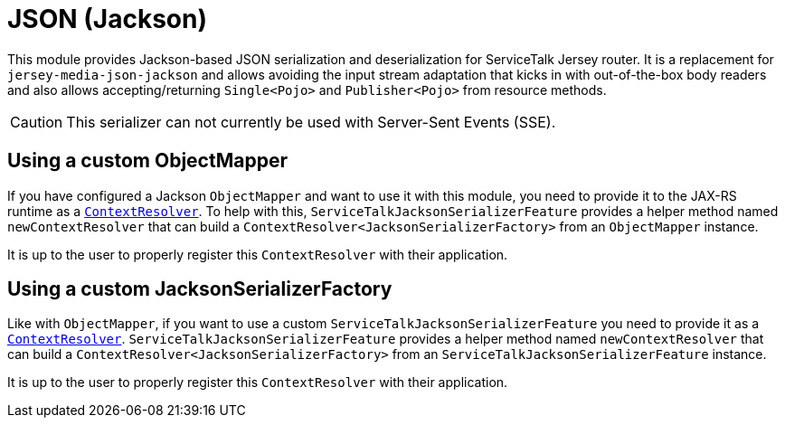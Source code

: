 = JSON (Jackson)

This module provides Jackson-based JSON serialization and deserialization for ServiceTalk Jersey router.
It is a replacement for `jersey-media-json-jackson` and allows avoiding the input stream adaptation that kicks in
with out-of-the-box body readers and also allows accepting/returning `Single<Pojo>` and `Publisher<Pojo>`
from resource methods.

CAUTION: This serializer can not currently be used with Server-Sent Events (SSE).

== Using a custom ObjectMapper

If you have configured a Jackson `ObjectMapper` and want to use it with this module, you need to provide it to the
JAX-RS runtime as
a https://jakartaee.github.io/rest/apidocs/2.1.6/javax/ws/rs/ext/ContextResolver.html[`ContextResolver`].
To help with this, `ServiceTalkJacksonSerializerFeature` provides a helper method named `newContextResolver` that
can build a `ContextResolver<JacksonSerializerFactory>` from an `ObjectMapper` instance.

It is up to the user to properly register this `ContextResolver` with their application.

== Using a custom JacksonSerializerFactory

Like with `ObjectMapper`, if you want to use a custom `ServiceTalkJacksonSerializerFeature` you need to provide it as
a https://jakartaee.github.io/rest/apidocs/2.1.6/javax/ws/rs/ext/ContextResolver.html[`ContextResolver`].
`ServiceTalkJacksonSerializerFeature` provides a helper method named `newContextResolver` that
can build a `ContextResolver<JacksonSerializerFactory>` from an `ServiceTalkJacksonSerializerFeature` instance.

It is up to the user to properly register this `ContextResolver` with their application.
